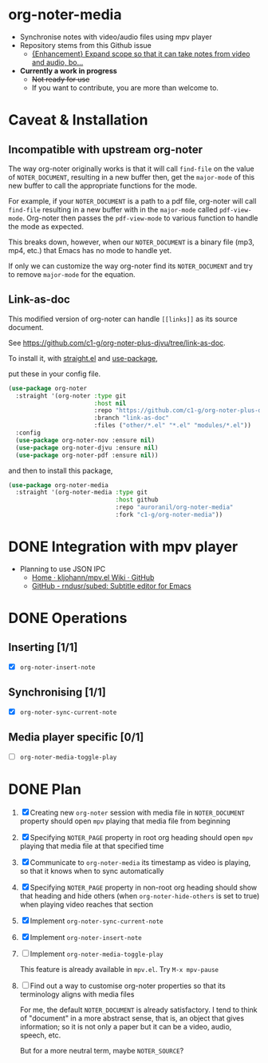 * org-noter-media
- Synchronise notes with video/audio files using mpv player
- Repository stems from this Github issue
  - [[https://github.com/weirdNox/org-noter/issues/127][{Enhancement} Expand scope so that it can take notes from video and audio, bo...]]
- *Currently a work in progress*
  - +Not ready for use+
  - If you want to contribute, you are more than welcome to.
* Caveat & Installation
** Incompatible with upstream org-noter
The way org-noter originally works is that it will call ~find-file~ on the value of =NOTER_DOCUMENT=, resulting
in a new buffer then, get the ~major-mode~ of this new buffer to call the appropriate functions for the mode.

For example, if your =NOTER_DOCUMENT= is a path to a pdf file, org-noter will call ~find-file~ resulting in a new buffer
with in the ~major-mode~ called ~pdf-view-mode~. Org-noter then passes the ~pdf-view-mode~ to various function to handle the mode as expected.

This breaks down, however, when our =NOTER_DOCUMENT= is a binary file (mp3, mp4, etc.) that Emacs has no mode to handle yet.

If only we can customize the way org-noter find its =NOTER_DOCUMENT= and try to remove ~major-mode~ for the equation.

** Link-as-doc
This modified version of org-noter can handle =[[links]]= as its source document.

See https://github.com/c1-g/org-noter-plus-djvu/tree/link-as-doc.

To install it, with [[https://github.com/radian-software/straight.el.git][straight.el]] and [[https://github.com/jwiegley/use-package][use-package]],

put these in your config file.

#+begin_src emacs-lisp
  (use-package org-noter
    :straight '(org-noter :type git
                          :host nil
                          :repo "https://github.com/c1-g/org-noter-plus-djvu.git"
                          :branch "link-as-doc"
                          :files ("other/*.el" "*.el" "modules/*.el"))
    :config
    (use-package org-noter-nov :ensure nil)
    (use-package org-noter-djvu :ensure nil)
    (use-package org-noter-pdf :ensure nil))
#+end_src
and then to install this package,

#+begin_src emacs-lisp
  (use-package org-noter-media
    :straight '(org-noter-media :type git
                                :host github
                                :repo "auroranil/org-noter-media"
                                :fork "c1-g/org-noter-media"))
#+end_src

* DONE Integration with mpv player 
- Planning to use JSON IPC 
  - [[https://github.com/kljohann/mpv.el/wiki][Home · kljohann/mpv.el Wiki · GitHub]]
  - [[https://github.com/rndusr/subed][GitHub - rndusr/subed: Subtitle editor for Emacs]] 
* DONE Operations
** Inserting [1/1]
- [X] =org-noter-insert-note=
** Synchronising [1/1]
- [X] =org-noter-sync-current-note=
** Media player specific [0/1]
- [-] =org-noter-media-toggle-play=

* DONE Plan
1. [X] Creating new =org-noter= session with media file in =NOTER_DOCUMENT=
   property should open =mpv= playing that media file from beginning
2. [X] Specifying =NOTER_PAGE= property in root org heading should open
   =mpv= playing that media file at that specified time
3. [X] Communicate to =org-noter-media= its timestamp as video is playing,
   so that it knows when to sync automatically
4. [X] Specifying =NOTER_PAGE= property in non-root org heading should
   show that heading and hide others (when =org-noter-hide-others= is
   set to true) when playing video reaches that section
5. [X] Implement =org-noter-sync-current-note=
6. [X] Implement =org-noter-insert-note=
7. [-] Implement =org-noter-media-toggle-play=
   
   This feature is already available in ~mpv.el~. Try ~M-x mpv-pause~
8. [-] Find out a way to customise org-noter properties so that its
   terminology aligns with media files

   For me, the default =NOTER_DOCUMENT= is already satisfactory. I tend to think of "document" in a more abstract sense, that is, an object that gives information; so it is not only a paper but it can be a video, audio, speech, etc.

   But for a more neutral term, maybe =NOTER_SOURCE=?
